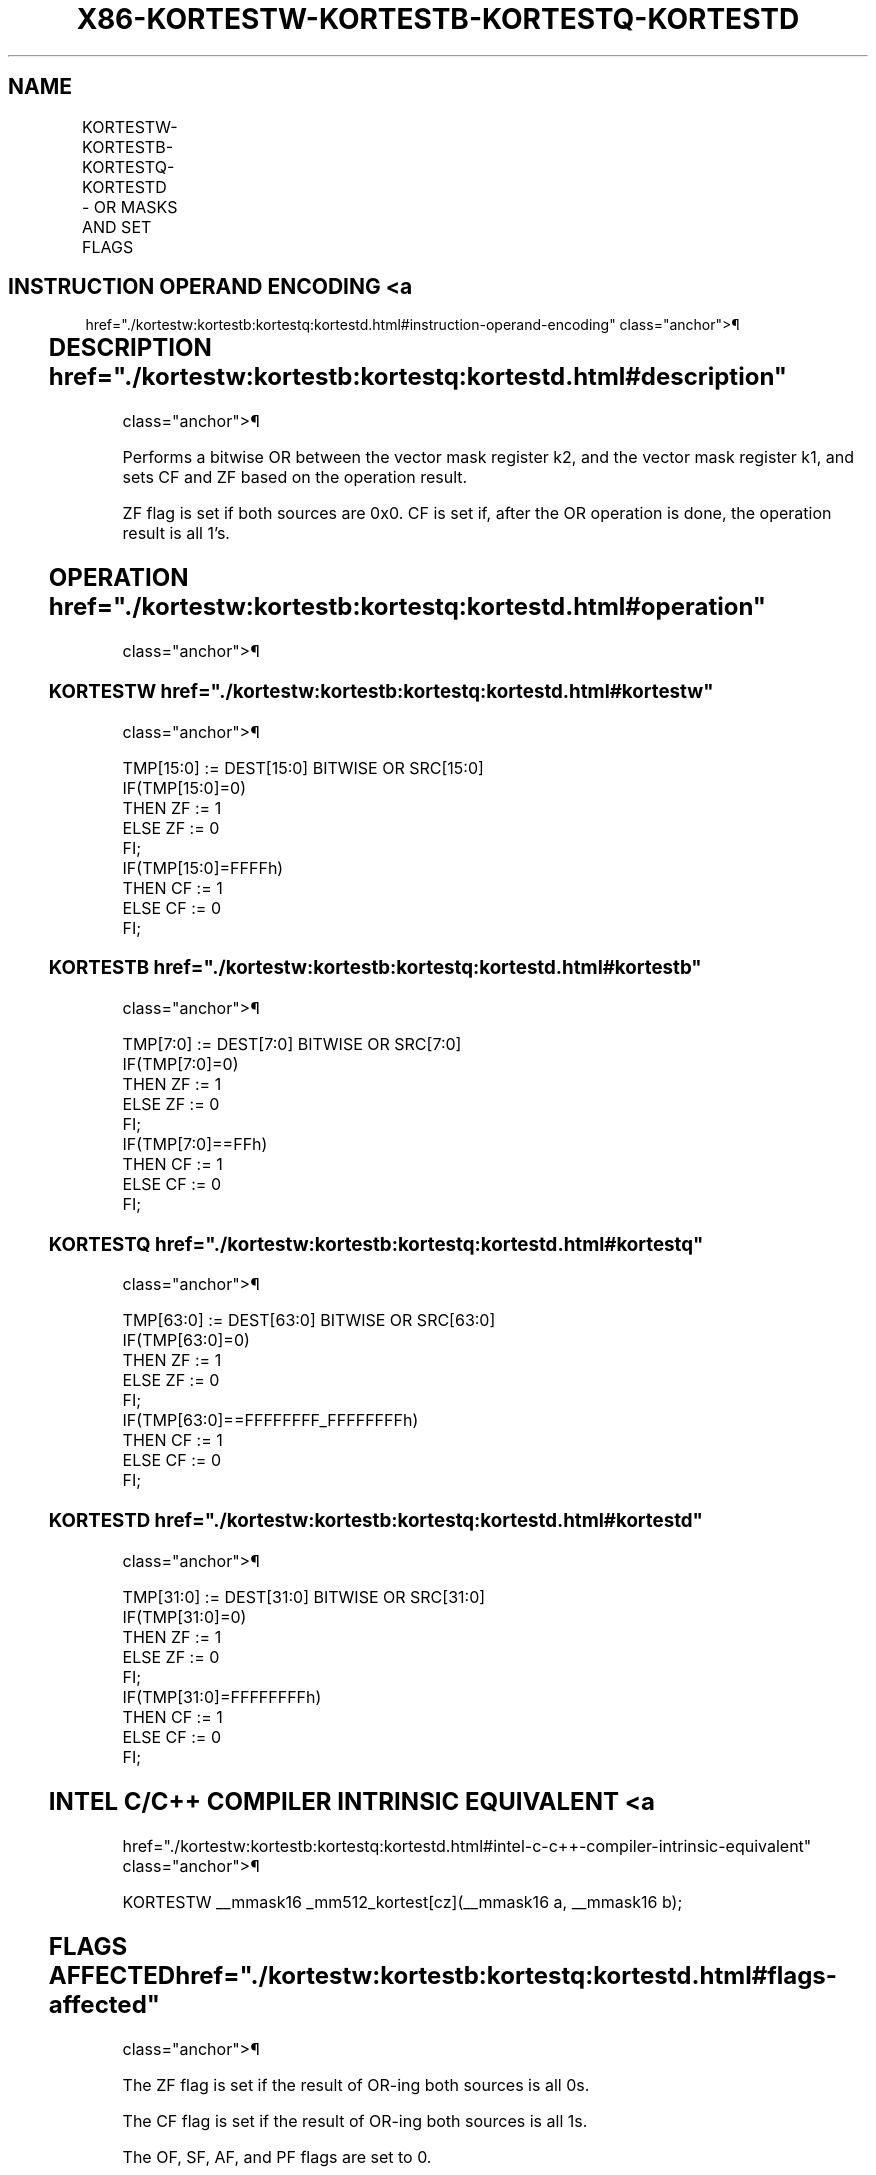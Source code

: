 '\" t
.nh
.TH "X86-KORTESTW-KORTESTB-KORTESTQ-KORTESTD" "7" "December 2023" "Intel" "Intel x86-64 ISA Manual"
.SH NAME
KORTESTW-KORTESTB-KORTESTQ-KORTESTD - OR MASKS AND SET FLAGS
.TS
allbox;
l l l l l 
l l l l l .
\fBOpcode/Instruction\fP	\fBOp/E n\fP	\fB64/32 bit Mode Support\fP	\fBCPUID Feature Flag\fP	\fBDescription\fP
T{
VEX.L0.0F.W0 98 /r KORTESTW k1, k2
T}	RR	V/V	AVX512F	T{
Bitwise OR 16 bits masks k1 and k2 and update ZF and CF accordingly.
T}
T{
VEX.L0.66.0F.W0 98 /r KORTESTB k1, k2
T}	RR	V/V	AVX512DQ	T{
Bitwise OR 8 bits masks k1 and k2 and update ZF and CF accordingly.
T}
T{
VEX.L0.0F.W1 98 /r KORTESTQ k1, k2
T}	RR	V/V	AVX512BW	T{
Bitwise OR 64 bits masks k1 and k2 and update ZF and CF accordingly.
T}
T{
VEX.L0.66.0F.W1 98 /r KORTESTD k1, k2
T}	RR	V/V	AVX512BW	T{
Bitwise OR 32 bits masks k1 and k2 and update ZF and CF accordingly.
T}
.TE

.SH INSTRUCTION OPERAND ENCODING <a
href="./kortestw:kortestb:kortestq:kortestd.html#instruction-operand-encoding"
class="anchor">¶

.TS
allbox;
l l l 
l l l .
\fBOp/En\fP	\fBOperand 1\fP	\fBOperand 2\fP
RR	ModRM:reg (w)	ModRM:r/m (r, ModRM:[7:6] must be 11b)
.TE

.SH DESCRIPTION  href="./kortestw:kortestb:kortestq:kortestd.html#description"
class="anchor">¶

.PP
Performs a bitwise OR between the vector mask register k2, and the
vector mask register k1, and sets CF and ZF based on the operation
result.

.PP
ZF flag is set if both sources are 0x0. CF is set if, after the OR
operation is done, the operation result is all 1’s.

.SH OPERATION  href="./kortestw:kortestb:kortestq:kortestd.html#operation"
class="anchor">¶

.SS KORTESTW  href="./kortestw:kortestb:kortestq:kortestd.html#kortestw"
class="anchor">¶

.EX
TMP[15:0] := DEST[15:0] BITWISE OR SRC[15:0]
IF(TMP[15:0]=0)
    THEN ZF := 1
    ELSE ZF := 0
FI;
IF(TMP[15:0]=FFFFh)
    THEN CF := 1
    ELSE CF := 0
FI;
.EE

.SS KORTESTB  href="./kortestw:kortestb:kortestq:kortestd.html#kortestb"
class="anchor">¶

.EX
TMP[7:0] := DEST[7:0] BITWISE OR SRC[7:0]
IF(TMP[7:0]=0)
    THEN ZF := 1
    ELSE ZF := 0
FI;
IF(TMP[7:0]==FFh)
    THEN CF := 1
    ELSE CF := 0
FI;
.EE

.SS KORTESTQ  href="./kortestw:kortestb:kortestq:kortestd.html#kortestq"
class="anchor">¶

.EX
TMP[63:0] := DEST[63:0] BITWISE OR SRC[63:0]
IF(TMP[63:0]=0)
    THEN ZF := 1
    ELSE ZF := 0
FI;
IF(TMP[63:0]==FFFFFFFF_FFFFFFFFh)
    THEN CF := 1
    ELSE CF := 0
FI;
.EE

.SS KORTESTD  href="./kortestw:kortestb:kortestq:kortestd.html#kortestd"
class="anchor">¶

.EX
TMP[31:0] := DEST[31:0] BITWISE OR SRC[31:0]
IF(TMP[31:0]=0)
    THEN ZF := 1
    ELSE ZF := 0
FI;
IF(TMP[31:0]=FFFFFFFFh)
    THEN CF := 1
    ELSE CF := 0
FI;
.EE

.SH INTEL C/C++ COMPILER INTRINSIC EQUIVALENT <a
href="./kortestw:kortestb:kortestq:kortestd.html#intel-c-c++-compiler-intrinsic-equivalent"
class="anchor">¶

.EX
KORTESTW __mmask16 _mm512_kortest[cz](__mmask16 a, __mmask16 b);
.EE

.SH FLAGS AFFECTED  href="./kortestw:kortestb:kortestq:kortestd.html#flags-affected"
class="anchor">¶

.PP
The ZF flag is set if the result of OR-ing both sources is all 0s.

.PP
The CF flag is set if the result of OR-ing both sources is all 1s.

.PP
The OF, SF, AF, and PF flags are set to 0.

.SH OTHER EXCEPTIONS  href="./kortestw:kortestb:kortestq:kortestd.html#other-exceptions"
class="anchor">¶

.PP
See Table 2-63, “TYPE K20 Exception
Definition (VEX-Encoded OpMask Instructions w/o Memory Arg).”

.SH COLOPHON
This UNOFFICIAL, mechanically-separated, non-verified reference is
provided for convenience, but it may be
incomplete or
broken in various obvious or non-obvious ways.
Refer to Intel® 64 and IA-32 Architectures Software Developer’s
Manual
\[la]https://software.intel.com/en\-us/download/intel\-64\-and\-ia\-32\-architectures\-sdm\-combined\-volumes\-1\-2a\-2b\-2c\-2d\-3a\-3b\-3c\-3d\-and\-4\[ra]
for anything serious.

.br
This page is generated by scripts; therefore may contain visual or semantical bugs. Please report them (or better, fix them) on https://github.com/MrQubo/x86-manpages.
